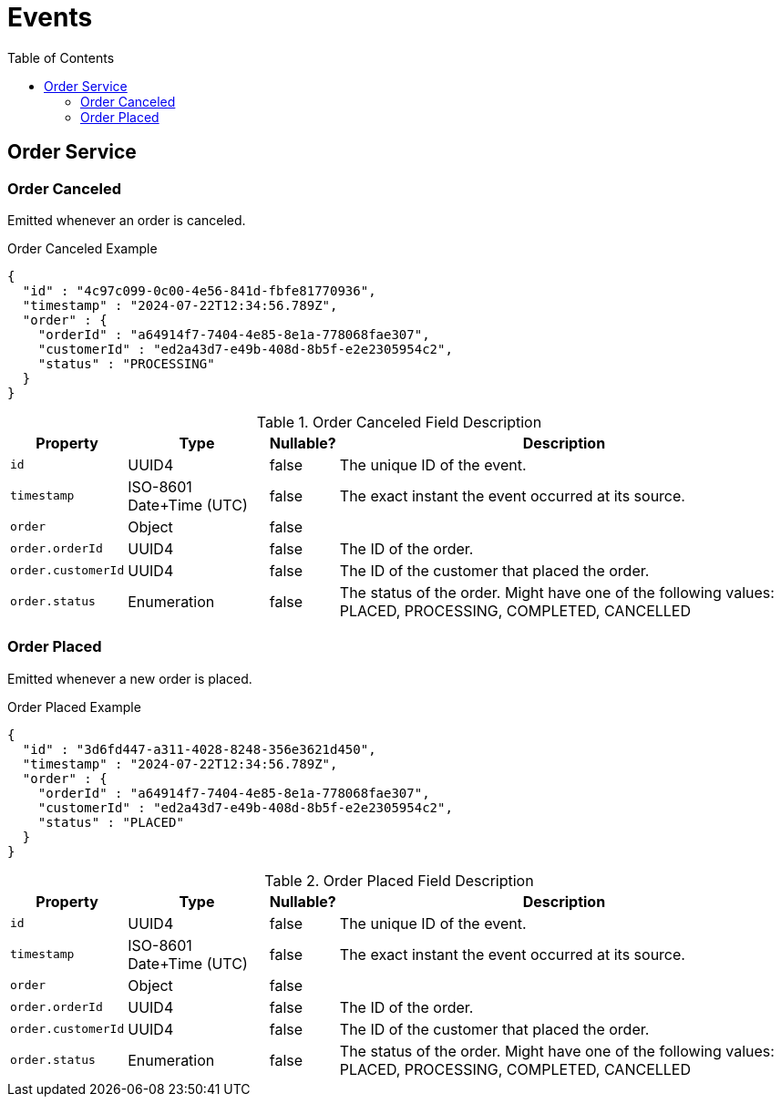 :toc: left
:toclevels: 2

= Events

== Order Service

=== Order Canceled

Emitted whenever an order is canceled.

.Order Canceled Example
[source,json]
----
{
  "id" : "4c97c099-0c00-4e56-841d-fbfe81770936",
  "timestamp" : "2024-07-22T12:34:56.789Z",
  "order" : {
    "orderId" : "a64914f7-7404-4e85-8e1a-778068fae307",
    "customerId" : "ed2a43d7-e49b-408d-8b5f-e2e2305954c2",
    "status" : "PROCESSING"
  }
}
----

.Order Canceled Field Description
[width=100%, cols="~,~,~,~"]
|===
|Property |Type |Nullable? |Description

|`id`
|UUID4
|false
|The unique ID of the event.

|`timestamp`
|ISO-8601 Date+Time (UTC)
|false
|The exact instant the event occurred at its source.

|`order`
|Object
|false
|

|`order.orderId`
|UUID4
|false
|The ID of the order.

|`order.customerId`
|UUID4
|false
|The ID of the customer that placed the order.

|`order.status`
|Enumeration
|false
|The status of the order. Might have one of the following values: PLACED, PROCESSING, COMPLETED, CANCELLED

|===

=== Order Placed

Emitted whenever a new order is placed.

.Order Placed Example
[source,json]
----
{
  "id" : "3d6fd447-a311-4028-8248-356e3621d450",
  "timestamp" : "2024-07-22T12:34:56.789Z",
  "order" : {
    "orderId" : "a64914f7-7404-4e85-8e1a-778068fae307",
    "customerId" : "ed2a43d7-e49b-408d-8b5f-e2e2305954c2",
    "status" : "PLACED"
  }
}
----

.Order Placed Field Description
[width=100%, cols="~,~,~,~"]
|===
|Property |Type |Nullable? |Description

|`id`
|UUID4
|false
|The unique ID of the event.

|`timestamp`
|ISO-8601 Date+Time (UTC)
|false
|The exact instant the event occurred at its source.

|`order`
|Object
|false
|

|`order.orderId`
|UUID4
|false
|The ID of the order.

|`order.customerId`
|UUID4
|false
|The ID of the customer that placed the order.

|`order.status`
|Enumeration
|false
|The status of the order. Might have one of the following values: PLACED, PROCESSING, COMPLETED, CANCELLED

|===

